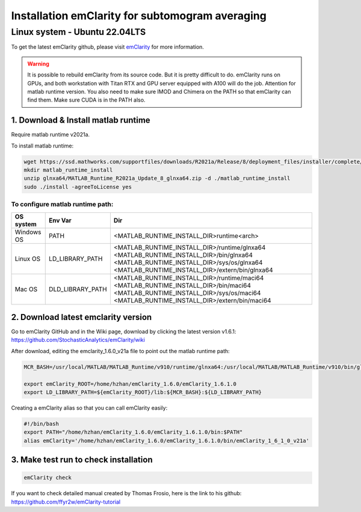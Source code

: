 Installation emClarity for subtomogram averaging
================================================

Linux system - Ubuntu 22.04LTS
^^^^^^^^^^^^^^^^^^^^^^^^^^^^^^

To get the latest emClarity github, please visit `emClarity <https://github.com/StochasticAnalytics/emClarity/wiki>`_ for more information. 

.. warning::

    It is possible to rebuild emClarity from its source code. But it is pretty difficult to do.
    emClarity runs on GPUs, and both workstation with Titan RTX and GPU server equipped with A100 will do the job. 
    Attention for matlab runtime version.
    You also need to make sure IMOD and Chimera on the PATH so that emClarity can find them. 
    Make sure CUDA is in the PATH also. 

1. Download & Install matlab runtime
""""""""""""""""""""""""""""""""""""
Require matlab runtime v2021a.

To install matlab runtime:


.. code-block:: console
    
    wget https://ssd.mathworks.com/supportfiles/downloads/R2021a/Release/8/deployment_files/installer/complete/glnxa64/MATLAB_Runtime_R2021a_Update_8_glnxa64.zip
    mkdir matlab_runtime_install
    unzip glnxa64/MATLAB_Runtime_R2021a_Update_8_glnxa64.zip -d ./matlab_runtime_install
    sudo ./install -agreeToLicense yes

To configure matlab runtime path:
---------------------------------- 

+------------------------+------------------+----------------------------------------------------+
| OS system              |      Env Var     |        Dir                                         |
+========================+==================+====================================================+
| Windows OS             |       PATH       | 	<MATLAB_RUNTIME_INSTALL_DIR>\runtime\<arch>      |
+------------------------+------------------+----------------------------------------------------+
| Linux OS               | LD_LIBRARY_PATH  |   <MATLAB_RUNTIME_INSTALL_DIR>/runtime/glnxa64     |
|                        |                  |   <MATLAB_RUNTIME_INSTALL_DIR>/bin/glnxa64         |
|                        |                  |   <MATLAB_RUNTIME_INSTALL_DIR>/sys/os/glnxa64      |
|                        |                  |   <MATLAB_RUNTIME_INSTALL_DIR>/extern/bin/glnxa64  |
+------------------------+------------------+----------------------------------------------------+
| Mac OS                 | DLD_LIBRARY_PATH |   <MATLAB_RUNTIME_INSTALL_DIR>/runtime/maci64      |
|                        |                  |   <MATLAB_RUNTIME_INSTALL_DIR>/bin/maci64          |
|                        |                  |   <MATLAB_RUNTIME_INSTALL_DIR>/sys/os/maci64       |
|                        |                  |   <MATLAB_RUNTIME_INSTALL_DIR>/extern/bin/maci64   |
+------------------------+------------------+----------------------------------------------------+

2. Download latest emclarity version
""""""""""""""""""""""""""""""""""""

Go to emClarity GitHub and in the Wiki page, download by clicking the latest version v1.6.1: `<https://github.com/StochasticAnalytics/emClarity/wiki>`_

After download, editing the emclarity_1.6.0_v21a file to point out the matlab runtime path: 

.. code-block:: console

    MCR_BASH=/usr/local/MATLAB/MATLAB_Runtime/v910/runtime/glnxa64:/usr/local/MATLAB/MATLAB_Runtime/v910/bin/glnxa64:/usr/local/MATLAB/MATLAB_Runtime/v910/sys/os/glnxa64:/usr/local/MATLAB/MATLAB_Runtime/v910/extern/bin/glnxa64

    export emClarity_ROOT=/home/hzhan/emClarity_1.6.0/emClarity_1.6.1.0
    export LD_LIBRARY_PATH=${emClarity_ROOT}/lib:${MCR_BASH}:${LD_LIBRARY_PATH}


Creating a emClarity alias so that you can call emClarity easily:

.. code-block:: console

    #!/bin/bash
    export PATH="/home/hzhan/emClarity_1.6.0/emClarity_1.6.1.0/bin:$PATH"
    alias emClarity='/home/hzhan/emClarity_1.6.0/emClarity_1.6.1.0/bin/emClarity_1_6_1_0_v21a'


3. Make test run to check installation
""""""""""""""""""""""""""""""""""""""

.. code-block:: console

    emClarity check


If you want to check detailed manual created by Thomas Frosio, here is the link to his github: `<https://github.com/ffyr2w/emClarity-tutorial>`_


